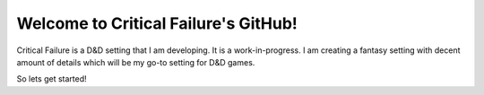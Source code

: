 Welcome to Critical Failure's GitHub!
=====================================

Critical Failure is a D&D setting that I am developing. It is a work-in-progress.
I am creating a fantasy setting with decent amount of details which will be my go-to setting for D&D games.

So lets get started!
